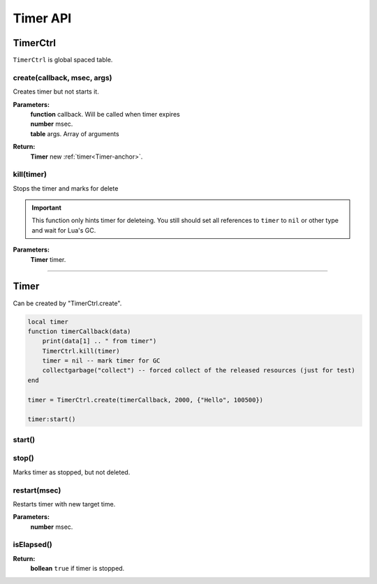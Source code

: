 Timer API
=========

TimerCtrl
---------

``TimerCtrl`` is global spaced table.

create(callback, msec, args)
^^^^^^^^^^^^^^^^^^^^^^^^^^^^

Creates timer but not starts it.

**Parameters:**
    | **function** callback. Will be called when timer expires
    | **number** msec.
    | **table** args. Array of arguments
**Return:**
    | **Timer** new :ref:`timer<Timer-anchor>`.

kill(timer)
^^^^^^^^^^^

Stops the timer and marks for delete

.. important::
    This function only hints timer for deleteing. You still should set all references to ``timer`` to ``nil`` or other type and wait for Lua\'s GC.

**Parameters:**
    | **Timer** timer.

--------------------------------------

.. _Timer-anchor:

Timer
-----

Can be created by "TimerCtrl.create".

.. code-block:: lua

    local timer
    function timerCallback(data)
        print(data[1] .. " from timer")
        TimerCtrl.kill(timer)
        timer = nil -- mark timer for GC
        collectgarbage("collect") -- forced collect of the released resources (just for test)
    end

    timer = TimerCtrl.create(timerCallback, 2000, {"Hello", 100500})

    timer:start()

start()
^^^^^^^

stop()
^^^^^^

Marks timer as stopped, but not deleted.

restart(msec)
^^^^^^^^^^^^^

Restarts timer with new target time.

**Parameters:**
    | **number** msec.

isElapsed()
^^^^^^^^^^^

**Return:**
    | **bollean** ``true`` if timer is stopped.

